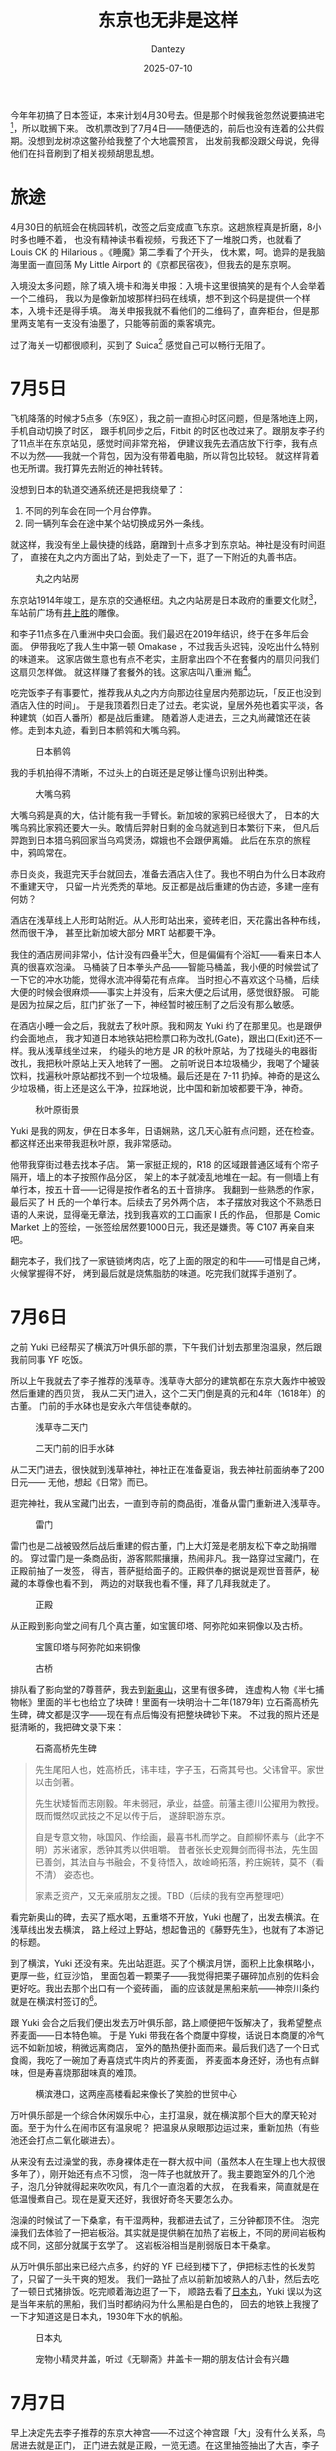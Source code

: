 #+HUGO_BASE_DIR: ../
#+HUGO_SECTION: zh/posts
#+hugo_auto_set_lastmod: t
#+hugo_tags: tokyo travel
#+hugo_categories: log travel
#+hugo_draft: false
#+description: 这个标题当然不是说东京很差，单纯是因为我在想这个标题的时候，刚好路过上野，所以想起《藤野先生》，觉得这句很适合当游记题目而已。
#+author: Dantezy
#+date: 2025-07-10
#+TITLE: 东京也无非是这样
今年年初搞了日本签证，本来计划4月30号去。但是那个时候我爸忽然说要搞进宅[fn:1]，所以耽搁下来。
改机票改到了7月4日——随便选的，前后也没有连着的公共假期。没想到龙树凉这鳖孙给我整了个大地震预言，
出发前我都没跟父母说，免得他们在抖音刷到了相关视频胡思乱想。
* 旅途
4月30日的航班会在桃园转机，改签之后变成直飞东京。这趟旅程真是折磨，8小时多也睡不着，
也没有精神读书看视频，亏我还下了一堆脱口秀，也就看了 Louis CK 的 Hilarious 。《睡魔》第二季看了个开头，
伐木累，呵。诡异的是我脑海里面一直回荡 My Little Airport 的《京都民宿夜》，但我去的是东京啊。

入境没太多问题，除了填入境卡和海关申报：入境卡这里很搞笑的是有个人会举着一个二维码，
我以为是像新加坡那样扫码在线填，想不到这个码是提供一个样本，入境卡还是得手填。
海关申报我就不看他们的二维码了，直奔柜台，但是那里两支笔有一支没有油墨了，只能等前面的乘客填完。

过了海关一切都很顺利，买到了 Suica[fn:2] 感觉自己可以畅行无阻了。
* 7月5日
飞机降落的时候才5点多（东9区），我之前一直担心时区问题，但是落地连上网，手机自动切换了时区，
跟手机同步之后，Fitbit 的时区也改过来了。跟朋友李子约了11点半在东京站见，感觉时间非常充裕，
伊建议我先去酒店放下行李，我有点不以为然——我就一个背包，因为没有带着电脑，所以背包比较轻。
就这样背着也无所谓。我打算先去附近的神社转转。

没想到日本的轨道交通系统还是把我绕晕了：

1. 不同的列车会在同一个月台停靠。
2. 同一辆列车会在途中某个站切换成另外一条线。

就这样，我没有坐上最快捷的线路，磨蹭到十点多才到东京站。神社是没有时间逛了，
直接在丸之内方面出了站，到处走了一下，逛了一下附近的丸善书店。

#+CAPTION: 丸之内站房
[[./figures/tokyo-202507/marunouchi.jpg]]

东京站1914年竣工，是东京的交通枢纽。丸之内站房是日本政府的重要文化财[fn:3]，
车站前广场有[[https://zh.wikipedia.org/wiki/%E4%BA%95%E4%B8%8A%E8%83%9C][井上胜]]的雕像。

和李子11点多在八重洲中央口会面。我们最迟在2019年结识，终于在多年后会面。
伊带我吃了我人生中第一顿 Omakase ，不过我舌头迟钝，没吃出什么特别的味道来。
这家店做生意也有点不老实，主厨拿出四个不在套餐内的扇贝问我们这扇贝怎样做。
就这样赚了套餐外的钱。这家店叫八重洲 鮨[fn:4]。

吃完饭李子有事要忙，推荐我从丸之内方向那边往皇居内苑那边玩，「反正也没到酒店入住的时间」。
于是我顶着烈日走了过去。老实说，皇居外苑也着实平淡，各种建筑（如百人番所）都是战后重建。
随着游人走进去，三之丸尚藏馆还在装修。走到本丸迹，看到日本鹡鸰和大嘴乌鸦。

#+CAPTION: 日本鹡鸰
[[./figures/tokyo-202507/japanese-wagtail.jpeg]]

我的手机拍得不清晰，不过头上的白斑还是足够让懂鸟识别出种类。

#+CAPTION: 大嘴乌鸦
[[./figures/tokyo-202507/large-billed-crow.jpeg]]

大嘴乌鸦是真的大，估计能有我一手臂长。新加坡的家鸦已经很大了，
日本的大嘴乌鸦比家鸦还要大一头。敢情后羿射日剩的金乌就逃到日本繁衍下来，
但凡后羿跑到日本猎乌鸦回家当乌鸡煲汤，嫦娥也不会跟伊离婚。
此后在东京的旅程中，鸦鸣常在。

赤日炎炎，我逛完天手台就回去，准备去酒店入住了。我也不明白为什么日本政府不重建天守，
只留一片光秃秃的草地。反正都是战后重建的伪古迹，多建一座有何妨？

酒店在浅草线上人形町站附近。从人形町站出来，瓷砖老旧，天花露出各种布线，然而很干净，
甚至比新加坡大部分 MRT 站都要干净。

我住的酒店房间非常小，估计没有四叠半[fn:5]大，但是偏偏有个浴缸——看来日本人真的很喜欢泡澡。
马桶装了日本拳头产品——智能马桶盖，我小便的时候尝试了一下它的冲水功能，觉得水流冲得菊花有点痒。
当时担心不喜欢这个马桶，后续大便的时候会很麻烦——事实上并没有，后来大便之后试用，感觉很舒服。
可能是因为拉屎之后，肛门扩张了一下，神经暂时被压制了之后没有那么敏感。

在酒店小睡一会之后，我就去了秋叶原。我和网友 Yuki 约了在那里见。也是跟伊约会面地点，
我才知道日本地铁站把检票口称为改扎(Gate)，跟出口(Exit)还不一样。我从浅草线坐过来，
约碰头的地方是 JR 的秋叶原站，为了找碰头的电器街改扎，我把秋叶原站上天入地转了一圈。
之前听说日本垃圾桶少，我喝了个罐装饮料，找遍秋叶原站都找不到一个垃圾桶。最后还是在
7-11 扔掉。神奇的是这么少垃圾桶，街上还是这么干净，拉踩地说，比中国和新加坡都要干净，神奇。

#+CAPTION: 秋叶原街景
[[./figures/tokyo-202507/akihabara.jpg]]

Yuki 是我的网友，伊在日本多年，日语娴熟，这几天心脏有点问题，还在检查。
都这样还出来带我逛秋叶原，我非常感动。

他带我穿街过巷去找本子店。
第一家挺正规的，R18 的区域跟普通区域有个帘子隔开，墙上的本子按照作品分区，
架上的本子就凌乱地堆在一起。有一侧墙上有单行本，按五十音——记得是按作者名的五十音排序。
我翻到一些熟悉的作家，最后买了 H 氏的一个单行本。后续去了另外两个店，
本子摆放对我这个不熟悉日语的人来说，显得毫无章法，找到我喜欢的工口画家 I 氏的作品，
但那是 Comic Market 上的签绘，一张签绘居然要1000日元，我还是嫌贵。等 C107 再亲自来吧。

翻完本子，我们找了一家链锁烤肉店，吃了上面的限定的和牛——可惜是自己烤，火候掌握得不好，
烤到最后就是烧焦脂肪的味道。吃完我们就挥手道别了。
* 7月6日
之前 Yuki 已经帮买了横滨万叶俱乐部的票，下午我们计划去那里泡温泉，然后跟我前同事 YF 吃饭。

所以上午我就去了李子推荐的浅草寺。浅草寺大部分的建筑都在东京大轰炸中被毁然后重建的西贝货，
我从二天门进入，这个二天门倒是真的元和4年（1618年）的古董。
门前的手水砵也是安永六年信徒奉献的。

#+CAPTION: 浅草寺二天门
[[./figures/tokyo-202507/senso-ji-nitemmon.jpg]]

#+CAPTION: 二天门前的旧手水砵
[[./figures/tokyo-202507/chozuya.jpg]]

从二天门进去，很快就到浅草神社，神社正在准备夏诣，我去神社前面纳奉了200日元——
无他，想起《日常》而已。

逛完神社，我从宝藏门出去，一直到寺前的商品街，准备从雷门重新进入浅草寺。

#+CAPTION: 雷门
[[./figures/tokyo-202507/fuuraijinmon.jpg]]

雷门也是二战被毁然后战后重建的假古董，门上大灯笼是老朋友松下幸之助捐赠的。
穿过雷门是一条商品街，游客熙熙攘攘，热闹非凡。我一路穿过宝藏门，在正殿前抽了一发签，
得吉，菩萨挺给面子的。正殿供奉的据说是观世音菩萨，秘藏的本尊像也看不到，
两边的对联我也看不懂，拜了几拜我就走了。

#+CAPTION: 正殿
[[./figures/tokyo-202507/senso-ji-paradise.jpg]]

从正殿到影向堂之间有几个真古董，如宝篋印塔、阿弥陀如来铜像以及古桥。

#+CAPTION: 宝篋印塔与阿弥陀如来铜像
[[./figures/tokyo-202507/antiques.jpg]]

#+CAPTION: 古桥
[[./figures/tokyo-202507/ancient-bridge.jpg]]

排队看了影向堂的7尊菩萨，我去到[[https://www.senso-ji.jp/guide/guide19.html][新奥山]]，这里有很多碑，
连虚构人物《半七捕物帐》里面的半七也给立了块碑！里面有一块明治十二年(1879年)
立石斋高桥先生碑，碑文都是汉字——现在有点后悔没有把整块碑钞下来。
不过我的照片还是挺清晰的，我把碑文录下来：

#+CAPTION: 石斋高桥先生碑
[[./figures/tokyo-202507/stele.jpg]]

#+CAPTION: 石斋高桥先生碑
#+BEGIN_QUOTE
先生尾阳人也，姓高桥氏，讳丰珪，字子玉，石斋其号也。父讳曾平。家世以击剑著。

先生状矮皙而志刚毅。年未弱冠，承业，益盛。前藩主德川公擢用为教授。既而慨然叹武技之不足以传于后，
遂辞职游东京。

自是专意文物，咏国风、作绘画，最喜书札而学之。自颜柳怀素与（此字不明）苏米诸家，悉钟其秀以供咀嚼。
昔者张长史观舞剑而得书法，先生固已善剑，其法自与书融会，不复待悟入，故崯崎拓落，矜庄婉转，莫不（看不清）
姿态也。

家素乏资产，又无亲戚朋友之援。TBD（后续的我有空再整理吧）
#+END_QUOTE

看完新奥山的碑，去买了瓶水喝，五重塔不开放，Yuki 也醒了，出发去横滨。在浅草线出发去横滨，
路上经过上野站，想起鲁迅的《藤野先生》，也就有了本游记的标题。

到了横滨，Yuki 还没有来。先出站逛逛。买了个横滨月饼，面积上比象棋略小，更厚一些，红豆沙馅，
里面包着一颗栗子——我觉得把栗子碾碎加点别的佐料会更好吃。我出去那个出口有一个瓷砖画，
画的应该就是黑船来航——神奈川条约就是在横滨村签订的[fn:6]。

跟 Yuki 会合之后我们便出发去万叶俱乐部，路上顺便把午饭解决了，我希望整点荞麦面——日本特色嘛。
于是 Yuki 带我在各个商厦中穿梭，话说日本商厦的冷气远不如新加坡，稍微远离商店，
室外的酷热便扑面而来。最后我们选了一个日式食阁，我吃了一碗加了寿喜烧式牛肉片的荞麦面，
荞麦面本身还好，汤也有点鲜味，但是寿喜烧那甜味真的难顶。

#+CAPTION: 横滨港口，这两座高楼看起来像长了笑脸的世贸中心
[[./figures/tokyo-202507/yokohama.jpg]]

万叶俱乐部是一个综合休闲娱乐中心，主打温泉，就在横滨那个巨大的摩天轮对面。至于为什么在闹市区有温泉呢？
把温泉从泉眼那边运过来，重新加热（有些池还会打点二氧化碳进去）。

从来没有去过澡堂的我，赤身裸体走在一群大叔中间（虽然本人在生理上也大叔很多年了），刚开始还有点不习惯，
泡一阵子也就放开了。我主要跑室外的几个池子，泡几分钟就得起来吹吹风，有几个一直泡着的大叔，
在我看来，简直就是在低温慢煮自己。现在是夏天还好，我很好奇冬天要怎么办。

泡澡的时候试了一下桑拿，有干湿两种，我都进去试了，三分钟都顶不住。
泡完澡我们去体验了一把岩板浴。其实就是提供躺在加热了岩板上，不同的房间岩板构成不同，这部分就属于玄学了。
这岩板浴相当是削弱版日本干桑拿。

从万叶俱乐部出来已经六点多，约好的 YF 已经到楼下了，伊把标志性的长发剪了，只留了一头干爽的短发。
我们一路扯了点以前新加坡熟人的八卦，然后去吃了一顿日式猪排饭。吃完顺着海边逛了一下，
顺路去看了[[https://www.nippon-maru.or.jp/][日本丸]]，Yuki 误以为这是当年来航的黑船，我们当时都纳闷为什么黑船是白色的，
回去的地铁上我搜了一下才知道这是日本丸，1930年下水的帆船。

#+CAPTION: 日本丸
[[./figures/tokyo-202507/nihonmaru.jpg]]

#+CAPTION: 宠物小精灵井盖，听过《无聊斋》井盖卡一期的朋友估计会有兴趣
[[./figures/tokyo-202507/pikachu.jpg]]

* 7月7日
早上决定先去李子推荐的东京大神宫——不过这个神宫跟「大」没有什么关系，鸟居进去就是正门，
正门进去就是正殿，一览无遗。在这里抽签抽出了大吉，李子建议我再买两个御守。
但是卖御守的地方刚好被围起来了，不知道是哪个节目组在拍七夕特辑，问了一下还要围个二十分钟。
我看到几个有男有女浓妆艳抹的演员出来摆 Pose ，就拍了张照片先走人了。

#+CAPTION: 节目拍摄现场
[[./figures/tokyo-202507/photo-forbidden.jpg]]

李子吐槽我人家不让拍摄，我还偏要拍摄。嗐，「叛逆是英雄的特权」和「不被发现就不算犯罪哦」[fn:7]
都是日本人教的，错的不是瓦塔西，是阔诺赛锴。

我离开东京大神宫之后，去神田神宫。坐地铁到御茶之水站。出站往神社走去的时候意外发现了汤岛圣堂——可以说就是东京孔庙。
旅游不做计划的好处在于常有惊喜。

#+CAPTION: 从入德门拍摄的汤岛圣堂
[[./figures/tokyo-202507/tangdaoshengtang.jpg]]

从入德门望进去，知道大成殿，树荫之下，有幽森玄远的气象，可惜我手机的相机一般，就在这个时候我萌生了整个相机的念头。

汤岛圣堂是元禄三年（1960年）从上野移到此处的，明治之后，文部省、国立博物馆、东京师范学校和东京女子师范学校都一度在此。
1923年大成殿等建筑被烧毁，1935年重建，是真文物——我对文物的标准很欢送，二战前搞的就算[fn:8]。

日本学校教育发祥地石碑没有看到，这有点遗憾。孔子像据说是世界上最大的，1975年台湾人送的（
后文可以看到我对台湾人有些行为很是不满），旁边的楷树郁郁青青，是闷热东京难得的清凉。

#+CAPTION: 汤岛圣堂孔子像
[[./figures/tokyo-202507/kongzi.jpg]]

逛完汤岛圣堂我去了神田神社，这个神社无甚特别（粗枝大叶的话所有日本的神社都一个制式），手水砵处净手，然后进鸟居，
神田神社不大，一进鸟居正殿一览无遗，没有曲径通幽的雅致。旁边买文创的大厦比神社主体都要大，楼下的厕所也很干净。
匆匆逛完，我又回去东京大神社买了御守，然后去三鹰市吉卜力美术馆。

三鹰市这个市令人困惑，如果在中国，我在 A 市旅行，B 市的景点我基本敬谢不敏，但实际上，作为东京都的一部分，
从东京大神社出发到三鹰市的吉卜力美术馆，也就是47分钟车程。

从地铁出来也差不多到午餐时间了，我决定先去吃午饭——考虑到我将要穿越井之头公园，这个场景还真的很《孤独的美食家》。
昨天跟 Yuki 玩的时候，我问伊日本有什么别的国家吃不到的水果吗？伊说想不到。
而在食物上，日本能吃到而外国很难吃到的东西，我能想到的就是马肉和鲸肉，于是我在 tabelog 上找了一家可以吃马肉的居酒屋。
这家居酒屋在小巷的地下室，信号非常差，我用店里的 WIFI 连上才能用 Google Lens 翻译，这时候我才发现这家店只支持现金。
所以最后我就点了个马肉刺身算了。吃完不觉得有什么特别的，基本都是姜蒜的味道。这种东西估计就像《黑社会》里面 Jimmy 说的龙头棍，
很好吃吗？吃过尝过鲜得了。

#+CAPTION: 马肉刺身
[[./figures/tokyo-202507/basashi.jpg]]

吃完马肉刺身，我慢慢步行去吉卜力美术馆，路上遇到一家二手书店，虽然不懂日语，但还是进去看看。
在丸善书店大致看了一下新书店的选书和排列，可以看到很多 AI 相关的书，
另外若干个专门的架子就是：考公务员和司法考试！装帧也是争奇斗艳，让人目不暇接。旧书店不用追逐潮流，加上旧书装帧朴素，
逛旧书店有不同的风味。这里卖的二手文库本我很喜欢，尺寸便携，纸张摸起来也舒服。东京地铁上时见乘客掏出纸质书阅读，
不愧是工业化超过百年的国家（貌似没有任何逻辑关系）。

#+CAPTION: 书店一瞥
[[./figures/tokyo-202507/bookshop.jpg]]

一路穿过井之头公园去吉卜力美术馆，井之头公园绿树繁茂，但依然很热，因为没有风。一路上看到几种鸟：普通鸬鹚、夜鹭和小䴙䴘
（pi 第四声 ti 第一声）。小䴙䴘在池里筑了巢，安稳地孵蛋。我停下来，看了很久，再次悲叹我没有相机。

#+CAPTION: 普通鸬鹚
[[./figures/tokyo-202507/cormorant.jpg]]

#+CAPTION: 夜鹭
[[./figures/tokyo-202507/night-heron.jpg]]

#+CAPTION: 小䴙䴘
[[./figures/tokyo-202507/grebes.jpg]]

待我穿过井之头公园，去到吉卜力美术馆，我才发现它需要预约门票，此时门票已经没有了——锅在我，昨天在横滨 Yuki 就提醒过我，
日本人老爱搞预约，我也没有查这个美术馆，这下真是样衰了。去旁边的罗森买了饮料，顺便买了个吉卜力周边给网友，然后再次横穿井之头公园。
我打算在路上好好想想「跟住去边度」。

回去地铁站的路上，看到一块《松本训导殉难碑》，这个松本君是一个小学训导（不知道是不是类似德育处主任的角色），
他们小学来到这附近春游，有个学生落水了，松本君尝试救伊，不幸牺牲，于是群众为松本君立了碑，大正七年（1918）立的。
上面说了死者「通和汉之学」，是师范学院出身，而且「尊王」，不知道有没有「攘夷」。
想起昨天看到《石斋高桥先生碑》，二十世纪初期，通汉学的日本人还挺多的。要是清朝之后中国能快速恢复为统一的政权，
快速工业化，一战的时候把列强的陆军都扫下海，日本没准还在中国文化圈里，我何必靠着 Google translater 跟人苦哈哈地交流[fn:9]？

#+CAPTION: 松本训导殉难碑
[[./figures/tokyo-202507/stele1.jpg]]

回到井之头池，小䴙䴘父母已经开始觅食，几只雏鸟也开始四处游水。我再次悲叹没有相机。

#+CAPTION: 小䴙䴘一家
[[./figures/tokyo-202507/parents-and-kids.jpg]]

回到地铁，我决定去银座伊东屋（一家文具专卖店）。因为我一直都挺喜欢花里胡哨但又有实用功能的文具。
日本每年都有个文具大赏，所以我觉得日本还是会有很多外面很难找到的产品。这个故事最后成了一个事故：
我在那里买了一支 Lamy 的钢笔，那个实习售货员还是英语流利的帅哥，等我回到新加坡工地打开一开，笔尖弯了[fn:10]，
根本无法用。买了三支可擦的中性笔，有一支我拼了老命都拧不开。能正常使用的只有 Lamy 的中性笔，
还有一支三色笔——但其实这是斑马的产品，不过这一支是伊东屋联名的。看了一些日本文具大赏的视频，
好像最近很多得奖的作品都是这种多用途笔或者是在墨水上面创新的笔，我对这种作品其实不算很感兴趣。
这次之后，估计以后都不会有「特意去日本买文具」的心思了。

从伊东屋购物出来（当时心情还很好），我决定去许知远的单向街书店看看，原因很简单：步行可至。

#+CAPTION: 单向街
[[./figures/tokyo-202507/danxiangjie.jpg]]

去到书店，只有一个留齐刘海的小姑娘在店里，伊是从中国过来打工的。我问伊许老师在不在。伊说许老师一年来三次。
我点了一杯西瓜气泡水，然后拿了一本《在东京重造中国》上二楼，
翻了一下里面的篇目，读书群里面有人转发了傅国涌7月7日凌晨去世的新闻，这巧合的。

#+CAPTION: 《在东京重造中国》
[[./figures/tokyo-202507/rebuild-china.jpg]]

我在二楼读完了《在东京重造中国》里面写汪精卫那篇，整个过程店里只来了一个客人（因为伊没有消费，所以我不说顾客）。
下楼的时候还看到很多李慎之的书，都是读道社出版的，但偏偏是简体中文。结帐的时候看到店里有两个员工，我问小姑娘，
你们到底靠什么维持营业啊。小姑娘回答说今天是工作日，周末人还是很多的。但我还真的不是很相信靠周末人流的收入可以维持这家书店。

#+CAPTION: 《李慎之口述往事》
[[./figures/tokyo-202507/lishenzhi.jpg]]

从单向街出来我决定步行回酒店。在东京漫步，有永井荷风的风致。
但说到这个啊，硬是要我的概括一下新加坡的话，新加坡是一个我不愿在里面步行的城市。其他城市——哪怕是深圳，我都愿意步行一两个地铁站的距离。
而新加坡，每天从地铁站出来到我家那段路程，尤其是走过了 Jurong Walk 之后那段路程，非常落寞和乏味。

路上看到维新会选举的车。此时正是选举季，昨天在秋叶原穿梭的时候也看到某个政党的参选人员在车上慷慨激昂，我跟 Yuki
讨论了一下新加坡和日本选举的异同，在日本参选真是一门只赚不赔的生意。在我写这一段的时候（<2025-07-25 Fri>），日本选举已经完结。
维新会还有个叫石平的归化日本人当选了参议员。我看到这个「日本维新之会」牌子，第一时间想到的是《昭和维新之歌》（汨罗渊中波涛动）
以及我之前想的「二二六巡礼之旅」。

#+CAPTION: 维新会
[[./figures/tokyo-202507/weixinhui.jpg]]

回到酒店，前台大爷在用雅虎看新闻。我小学五年级第一次接触电脑，访问的第二个网站就是雅虎，我瞥见的页面真的仿佛回到二十年前。
我问大爷，今晚七夕有什么地方适合游客去逛一下。大爷靠着 Ipad 的语音翻译推荐我去增上寺。

我想象中动画那种「东风夜放花千树」，穿着浴衣的少男少女穿行在各种摊位中的热闹场景并没有出现。增上寺外面黑乎乎的，
买祈愿小纸条的摊位也不开灯，开灯我也不打算光顾他们，一来，要200日元还是300日元，我抠；二来我的愿望是
「地狱不空，誓不成佛，众生度尽，方证菩提」，这个愿望太大，他们的竹枝挂不起来。

增上寺的正殿在举行七夕祈愿活动——如果不是搞活动，这个正殿平时估计是不开放的。我进去的时候，和尚已经开始念经，
有些游客坐在里面的蒲团上——估计是预约过的。五六个青年和尚和年老的大和尚一起诵经，旁边有个和尚打鼓，鼓点之下，诵经的声音整齐绵长，
确实有点佛法庄严的味道。念过一轮，大和尚让围坐的游客按次序上前祈祷（顺便捐钱）。仪式最后，大和尚掏出一张祈愿签，用英文读起来。

这我不得不说日本旅游业搞得好：

1. 这种和尚念经，年轻的和尚高瘦，老和尚穿着僧衣，看起来宝相庄严。齐声诵经的时候场景不需要你了解佛法，你会觉得有世尊说法那种仪式感。
2. 虽然我一直吐槽日本战后重建的寺庙神社是假古董，但是假古董有假古董的好处。假古董可以随便装现代化的新风系统和灯具。大殿金碧辉煌，人虽多，空气通畅。国内景点人流控制不好，人一多，又挤又闷。
3. 旅游纪念品也买得不错。虽然我知道那是有溢价的轻工业产品，但是日本人营销做得着实好。第一像御守御朱印这种产品质量起码看起来在平均线以上，而且还有个特限属性：在浅草寺买的御守起码让你觉得过了这个村就没有店；第二卖的人穿着特定的制服（比如巫女服），而且瘦，看起来就可亲，国内卖旅游纪念品那些大爷大妈，简直就是「穷生奸计」的道成肉身。为了避免批评，我点评批评上海玉佛寺那个卖小八卦护身符的文创商店。
4. 英文最好有一点，不行的话，还是得熟练掌握翻译器。
5. 厕所要干净，这个不是我在黑，国内厕所真的不行。

看完这个仪式，我走出黢黑的增上寺大院，旁边就是东京塔，流光溢彩。路上遇到一家卖鲷鱼烧的店，队伍排得很长。
我问队里三个外国姑娘（两个金发白人，一个黑发，可能是拉丁裔）能否用 Visa，伊说不知道。我上去问了一下，依然是万恶的 Cash only 。
回头告诉伊，然后我就去路边等红灯了（实在不想换出一堆硬币来）。没想到那个黑发姑娘上来掏硬币请我吃了一个。
我看到伊脖子上还挂了个十字架，可能真的是拉丁裔天主教徒，愿上帝保佑伊。鲷鱼烧味道还不错，不像铜锣烧那样齁甜（但话又说回来，
我都没吃过正宗手工做的铜锣烧）。

出了地铁站回酒店的路上，被两个招揽生意的小姑娘拦下推销酒吧陪聊业务，我说不会日语，拦下我的小姑娘也尴尬了，因为陪聊的姑娘只会日语——
话说回来，就算会中英文也没用，这种显然的消费陷阱（估计开红酒会花很多钱）我不会踩的，要踩前天在秋叶原路上一堆女仆的时候踩不更好？
当时还有地头蛇 Yuki 一块，安全系数五颗星。

* 7月8日
我自己的 TODO list 昨天其实已经逛完了，早上起来决定去李子推荐的明治神宫走一下。

下了地铁，准备步行穿过代代木公园。路上经过日共的「根据地」。这种房子前面还贴有一红一蓝的候选者漫画海报[fn:11]，
日本真是一个动漫化的国度啊。

#+CAPTION: 日本共产党，这位吉良君后面应该是当选了
[[./figures/tokyo-202507/japanese-communist.jpeg]]

走过日共的楼，来到一个踏切，所谓「踏切」，就是铁道与公路交叉的地方。很久以前我看过一个泡面番《踏切时间》，清新好玩。
今天总算亲自走一趟，但我走得时候想起信号量，一时想不起信号量的英文，走得慢了些，踏切的栏杆放下来了，我还在道中间，
列车已经能看见了，紧赶慢赶挤过了栏杆。这个操作还真是不安全啊。

明治神宫在代代木公园里。代代木公园幽森玄远，端的是杀人分尸的好去处。

#+CAPTION: 代代木公园
[[./figures/tokyo-202507/mengi-gate1.jpg]]

从北参道鸟居进去，过二之宫鸟宫，最后到明治神宫，这应该算三道鸟居，不知道是不是明治神宫特殊的规制。
这二之宫鸟居我看了一下旁边的注释，这个鸟居1920年立，1975年从台湾买了一棵1500年树龄的扁柏重建。这就是我非常不满的一点，
抛开民族主义情感，我是觉得这个世界上没有哪个建筑值得牺牲一棵古树，就算是故宫我也一样。不抛开民族主义情感呢，
我觉得日本人要琢磨琢磨为啥这鸟居1920年竖起来，1975年就得重建，它就不该用木头建，它就应该用钢筋混凝土加复合装甲再贴一层爆反[fn:12]。

进鸟居前，可以绕路去看看明治神宮御苑，500日元——我是觉得不值。里面有个明治为伊皇后建的小房子，不开放，且是重建的。
有片菖蒲田，花期过了也就算了，田边野草比菖蒲都高，你糊弄游客还则罢了，据说这菖蒲田是明治天皇为昭宪皇后亲手栽种的，
你都不好好伺候，这真是糊弄鬼了。

唯有这睡莲池绿水茂林有一番景致，让我想起以前回老家路上有条河，没有修桥之前只能等渡船摆渡，两岸也是茂林乱竹，
一湾河水在我记忆中也是绿的。后来建了桥，方便了很多，但也没有永井和风所说摆渡的风致了。
御苑中有一口清正井，据说是加藤清正造的，其实就是用鹅卵石塞住泉眼，当中用一口去了底的铁缸围出一个洞，
泉水透过鹅卵石渗出，铁缸形成了一个井口——我老家也有一口井，里面以前还养有鱼呢，上次回去，这口井已经荒废，清理一下不失为一个景点。

#+CAPTION: 神宫御苑睡莲池
[[./figures/tokyo-202507/mengi-pool.jpg]]

出了御苑就是神宫本身，这三天我去了四个神宫了，正殿都不开，看多了也腻。明治天皇这个人有意思，神宫免费发放小册子，
上面有明治当年颁布的五箇條の御誓文以及教育敕令等文献。偏殿有一墙瓷砖画，画了明治一生的重要时刻。

#+CAPTION: 但还是得说，有空咱把这缝给补了吧
[[./figures/tokyo-202507/mengi-inside.jpg]]

不得不说，明治是很厉害的，1867年大政奉还，1868年还打了戊辰战争，1894年击败大清，1904年击败沙俄。就算我们把1853年黑船来航算进来，
几十年时间让日本工业化（虽然工业化程度不一定全面）现代化，打赢两场重要的战争。站在日本人的角度，
我觉得没啥好挑剔的。虽然我作为中国人，难免不是很好受，我也得佩服他。伊当年工业化和现代化的功绩可以说遗泽至今。
至于两场战争的遗产被挥霍到现在倒欠债的状态，嗐，分锅肯定先分给昭和。

从神社出来，我想找家能用 Visa 的拉面馆，但是找不到。一气之下去到涉谷，在涉谷大十字路口边上一家商厦的顶楼吃了一顿难吃的拉面。
我是从涉谷站有八公像那个出口出来的。旁边是《胆大党》的宣传巨幕，话说现在日本的二次元圣地中心是不是从秋叶原转移到涉谷了？

#+CAPTION: 这选举宣传搞得像是选八公去当参议员的样子
[[./figures/tokyo-202507/hachi.jpg]]

吃过午饭，我去 Azabudai Hill 看高畑勳的展览。严格来说，我只看过他老人家的《阿尔卑斯山的海蒂》，而且，不知道幸运还是不幸，
我看到是[[https://www.bilibili.com/video/BV1df4y1z7as/][植物椿配音版]]，哈哈哈哈哈哈哈。这个展览怎么说好呢，首先，不许拍照，这合理，让大家专注看展嘛，然后，不许用手机对着大部分东西翻译。
这个大部分是多大一部分呢？展品是不行的，可以理解，第一个展厅的墙上贴着一个年代记，是高畑勳的年谱、动画行业大事记和世界大事记，
挺有意思的一个时间轴，纯印刷品，这样的地方也不能用翻译，很无语。只能对着墙上那些高畑勳名言金句翻译，去你的吧——而且门票两千日元。

#+CAPTION: 买了一套纪念版中性笔
[[./figures/tokyo-202507/takahata.jpeg]]

看完这个展览，随便找了家店喝点东西吃点点心，差不多四点，打开《明日方舟》准备抽卡，结果还在维护中——乌龙了，忘记算时差。

休息完打算去池袋 MyGo 圣地巡礼，查地图的时候发现中国同盟会发祥地之碑就在附近。昨天在单向街翻《在东京重造中国》的时候，
我就搜过跟孙中山等早期革命党相关的地点，也搜到这个碑，但是没有把它列上 TODO list ，现在既然「来都来了」，就顺路过去看一下吧。

#+BEGIN_QUOTE
孙中山领导的兴中会和黄兴的华兴会等组织，在1905年8月20日合并成为「中国同盟会」，创立地点是现今东京大仓旅馆所在地。当时，那块土地属于日本财阀大仓喜八郎，该地段上是一座西洋住宅。中国同盟会结盟大会一共持续三个多小时，有100多个中国人淋着雨，汇聚在大仓家的西洋住宅外，高喊「中国同盟会团结了革命势力，孙文总理万岁。」

[[https://www.zaobao.com.sg/special/report/politic/sino-jp/story20190930-993087][联合早报]]
#+END_QUOTE

去到一看，只有一块孤零零的石碑，旁边的高楼大约就是大仓旅馆，颇有「斜阳草树，寻常巷陌，人道寄奴曾住」的味道。

#+CAPTION: 夕阳下的中国同盟会发祥地之碑
[[./figures/tokyo-202507/tongmenghui.jpeg]]

从池袋站35号口出来，就是名场面「Ano 月下追素世」的现场，我拍了一下对比照，角度不好找，而且人流汹涌，也不好意思碍事，
多少有点意兴阑珊了。于是我走进小巷，找了一家支持 Visa 的烤肉店，再次吃了比较贵，脂肪含量非常高的牛肉——这次是店员帮烤的，
火候掌握得好。而且店员英语也不错，不用靠谷歌翻译。这牛肉油太大，导致我晚上肚子不舒服，这是后话，不提也罢。

吃饱喝足，我动身去飞鸟山公园，抱着「去战他妈的最后一战」的心情，我要去 MyGo 最名场面的名场面「惊世一跪」的现场巡礼了！口也——

出了车站就是飞鸟山公园，公园在一个小丘上，薄暮中拾级而上，城镇在暮色中，路过基础碑铭，但我一心赶路，无心细读上面的字。
只记得明治三十七八年战争纪念碑上面的大字——其实就是日俄战争，这块真古董就这样矗立风雨中，一如上午的感叹，明治的武功已然雨打风吹去，
他的文治却依然遗泽日本人（当然也可以说伊当年遗留的问题也一直坑到现在）。

终于到了飞鸟山公园的喷水池，已经有一个小哥拿着手机在找机位。我福至心灵地问：「MyGo？」伊：「Yes！」我：「Chinese？」伊：「Yes！」
于是，两个来自中国的 go 批就这样异乡相逢，愉快地合影一张，然后分手告别。伊还指点我拍摄机位。我拍的照片还挺还原场景的。
如果可以重来，假如现场还多一个人，我们会表演一下「我什么都会做」吗？

#+CAPTION: 飞鸟山之战现场
[[./figures/tokyo-202507/mygo.jpeg]]

这就是我日本旅游的最后一站了，在飞鸟山上坐了一会，我就怀着（即将要回去工地上班的）惆怅回去了。

* 归途
9号早上我一早起来，把我带到东京但是忘记送人新加坡特产咸蛋鱼皮送给了酒店前台的大叔阿姨们，然后坐上浅草线，直奔机场，
果不其然，坐错了，不过问题不大。到机场买了两款之前没见过的和菓子，一款白桃味，一款柠檬味——都是用来送人的，柠檬味那款我后来尝了一个，不好吃。

归程先飞台湾，有点奇怪是航司给我的邮件说会先飞台北，实际我是在桃园中转，人生第一次踏足台湾，毋忘在莒，毋忘在莒啊！
从台湾飞回新加坡的路上颇为颠簸，但第二天就要上班了，这点颠簸算不了什么。
* Footnotes
[fn:12] 我也很难说这真的是民族主义情怀，还是单纯我想玩「什么都得贴爆反只会害了你」这个烂梗。

[fn:11] 可以去我的频道看：https://t.me/c/1360636307/11131

[fn:10] 最后我拿去新加坡的 Lamy 专卖店，有个善良的员工帮我把这个笔尖掰直了。

[fn:9] 这个暴论确实很暴，认真想想美国人现在来日本不还得靠翻译。

[fn:8] 我有一种很激进的历史观点：我们可以把二战作为历史的开端。

[fn:7] 以防年轻的朋友不知道，前一句出自《银河英雄传说》 ，后一句出自《潜行吧奈亚子》。

[fn:6] 见横滨[[https://zh.wikipedia.org/wiki/%E6%A8%AA%E6%BB%A8%E5%B8%82#%E5%8E%86%E5%8F%B2][维基百科]] 。

[fn:5] 我喜欢森见登美彦的《四叠半神话大系》。

[fn:4] 具体地点是：東京都中央区日本橋3-4-14 八重洲N3ビル B1F

[fn:3] 见东京站[[https://zh.wikipedia.org/wiki/%E6%9D%B1%E4%BA%AC%E7%AB%99][维基百科]]。

[fn:2] 主要是因为 Pixel 7 不支持 Suica ，所以我只能买实体卡。

[fn:1] 新屋入住仪式。
